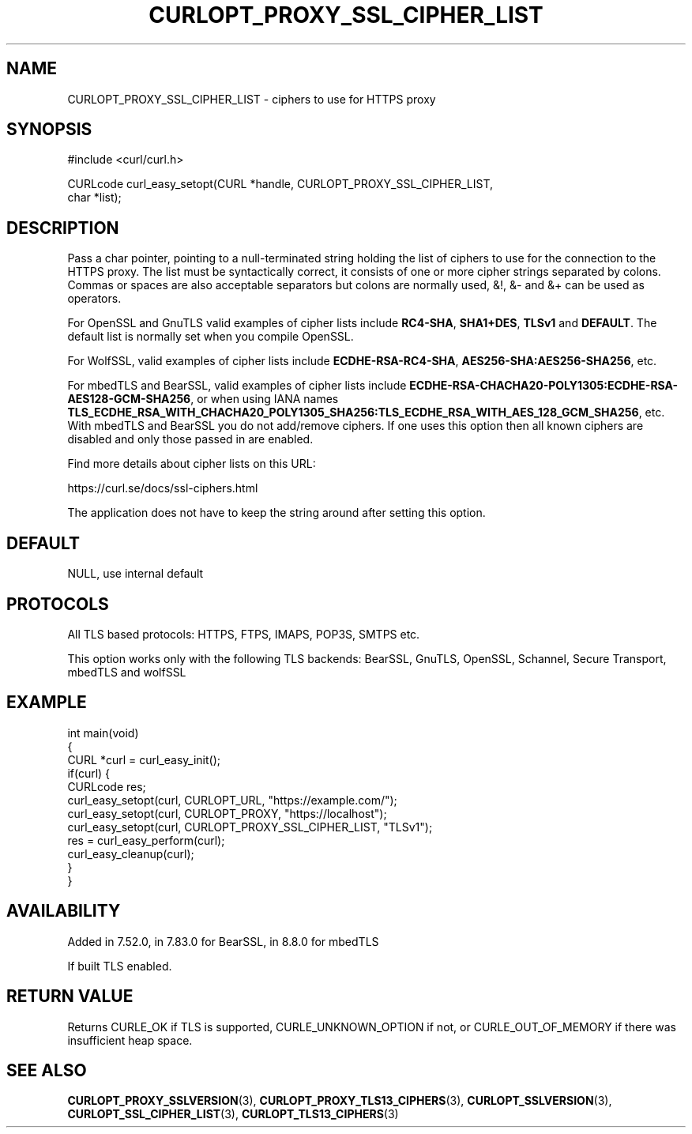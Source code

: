 .\" generated by cd2nroff 0.1 from CURLOPT_PROXY_SSL_CIPHER_LIST.md
.TH CURLOPT_PROXY_SSL_CIPHER_LIST 3 "2025-06-03" libcurl
.SH NAME
CURLOPT_PROXY_SSL_CIPHER_LIST \- ciphers to use for HTTPS proxy
.SH SYNOPSIS
.nf
#include <curl/curl.h>

CURLcode curl_easy_setopt(CURL *handle, CURLOPT_PROXY_SSL_CIPHER_LIST,
                          char *list);
.fi
.SH DESCRIPTION
Pass a char pointer, pointing to a null\-terminated string holding the list of
ciphers to use for the connection to the HTTPS proxy. The list must be
syntactically correct, it consists of one or more cipher strings separated by
colons. Commas or spaces are also acceptable separators but colons are
normally used, &!, &\- and &+ can be used as operators.

For OpenSSL and GnuTLS valid examples of cipher lists include \fBRC4\-SHA\fP,
\fBSHA1+DES\fP, \fBTLSv1\fP and \fBDEFAULT\fP. The default list is normally
set when you compile OpenSSL.

For WolfSSL, valid examples of cipher lists include \fBECDHE\-RSA\-RC4\-SHA\fP,
\fBAES256\-SHA:AES256\-SHA256\fP, etc.

For mbedTLS and BearSSL, valid examples of cipher lists include
\fBECDHE\-RSA\-CHACHA20\-POLY1305:ECDHE\-RSA\-AES128\-GCM\-SHA256\fP, or when using
IANA names
\fBTLS_ECDHE_RSA_WITH_CHACHA20_POLY1305_SHA256:TLS_ECDHE_RSA_WITH_AES_128_GCM_SHA256\fP,
etc. With mbedTLS and BearSSL you do not add/remove ciphers. If one uses this
option then all known ciphers are disabled and only those passed in are
enabled.

Find more details about cipher lists on this URL:

 https://curl.se/docs/ssl\-ciphers.html

The application does not have to keep the string around after setting this
option.
.SH DEFAULT
NULL, use internal default
.SH PROTOCOLS
All TLS based protocols: HTTPS, FTPS, IMAPS, POP3S, SMTPS etc.

This option works only with the following TLS backends:
BearSSL, GnuTLS, OpenSSL, Schannel, Secure Transport, mbedTLS and wolfSSL
.SH EXAMPLE
.nf
int main(void)
{
  CURL *curl = curl_easy_init();
  if(curl) {
    CURLcode res;
    curl_easy_setopt(curl, CURLOPT_URL, "https://example.com/");
    curl_easy_setopt(curl, CURLOPT_PROXY, "https://localhost");
    curl_easy_setopt(curl, CURLOPT_PROXY_SSL_CIPHER_LIST, "TLSv1");
    res = curl_easy_perform(curl);
    curl_easy_cleanup(curl);
  }
}
.fi
.SH AVAILABILITY
Added in 7.52.0, in 7.83.0 for BearSSL, in 8.8.0 for mbedTLS

If built TLS enabled.
.SH RETURN VALUE
Returns CURLE_OK if TLS is supported, CURLE_UNKNOWN_OPTION if not, or
CURLE_OUT_OF_MEMORY if there was insufficient heap space.
.SH SEE ALSO
.BR CURLOPT_PROXY_SSLVERSION (3),
.BR CURLOPT_PROXY_TLS13_CIPHERS (3),
.BR CURLOPT_SSLVERSION (3),
.BR CURLOPT_SSL_CIPHER_LIST (3),
.BR CURLOPT_TLS13_CIPHERS (3)
